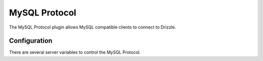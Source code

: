 MySQL Protocol
==============

The MySQL Protocol plugin allows MySQL compatible clients to connect to Drizzle.

Configuration
-------------

There are several server variables to control the MySQL Protocol.

.. program:: drizzled

.. option:: --mysql-protocol.port arg (=3306)

   The port number to use with MySQL connections (0 is the same as 3306)

.. option:: --mysql-protocol.connect-timeout arg (=10)

   Connection timeout in seconds

.. option:: --mysql-protocol.read-timeout arg (=30)

   Port read timeout in seconds

.. option:: --mysql-protocol.write-timeout arg (=60)

   Port write timeout in seconds

.. option:: --mysql-protocol.retry-count arg (=10)

   Retry count for the read and write timeout before killing the connection

.. option:: --mysql-protocol.buffer-length arg (=16384)

   Buffer length

.. option:: --mysql-protocol.bind-address arg

   Address to bind to

.. option:: --mysql-protocol.max-connections arg (=1000)

   Maximum simultaneous connections

.. option:: --mysql-protocol.admin-ip-addresses arg

   A comma seprated list of IP addresses for admin tools to connect from
